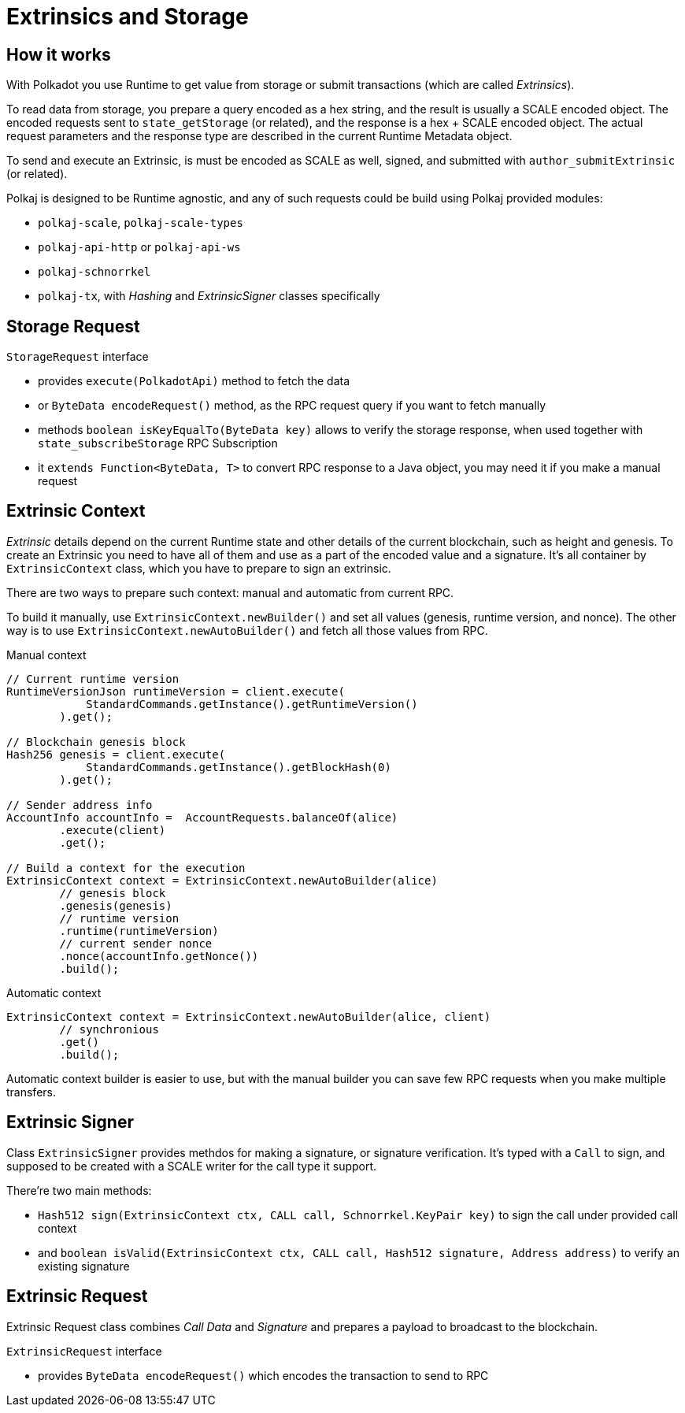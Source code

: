 = Extrinsics and Storage

== How it works

With Polkadot you use Runtime to get value from storage or submit transactions (which are called _Extrinsics_).

To read data from storage, you prepare a query encoded as a hex string, and the result is usually a SCALE encoded object.
The encoded requests sent to `state_getStorage` (or related), and the response is a hex + SCALE encoded object.
The actual request parameters and the response type are described in the current Runtime Metadata object.

To send and execute an Extrinsic, is must be encoded as SCALE as well, signed, and submitted with `author_submitExtrinsic` (or related).

Polkaj is designed to be Runtime agnostic, and any of such requests could be build using Polkaj provided modules:

- `polkaj-scale`, `polkaj-scale-types`
- `polkaj-api-http` or `polkaj-api-ws`
- `polkaj-schnorrkel`
- `polkaj-tx`, with _Hashing_ and _ExtrinsicSigner_ classes specifically

== Storage Request

.`StorageRequest` interface
- provides `execute(PolkadotApi)` method to fetch the data
- or `ByteData encodeRequest()` method, as the RPC request query if you want to fetch manually
- methods `boolean isKeyEqualTo(ByteData key)` allows to verify the storage response, when used together with `state_subscribeStorage` RPC Subscription
- it `extends Function<ByteData, T>` to convert RPC response to a Java object, you may need it if you make a manual request

== Extrinsic Context

_Extrinsic_ details depend on the current Runtime state and other details of the current blockchain, such as height and genesis.
To create an Extrinsic you need to have all of them and use as a part of the encoded value and a signature.
It's all container by `ExtrinsicContext` class, which you have to prepare to sign an extrinsic.

There are two ways to prepare such context: manual and automatic from current RPC.

To build it manually, use `ExtrinsicContext.newBuilder()` and set all values (genesis, runtime version, and nonce).
The other way is to use `ExtrinsicContext.newAutoBuilder()` and fetch all those values from RPC.

.Manual context
[source, java]
----
// Current runtime version
RuntimeVersionJson runtimeVersion = client.execute(
            StandardCommands.getInstance().getRuntimeVersion()
        ).get();

// Blockchain genesis block
Hash256 genesis = client.execute(
            StandardCommands.getInstance().getBlockHash(0)
        ).get();

// Sender address info
AccountInfo accountInfo =  AccountRequests.balanceOf(alice)
        .execute(client)
        .get();

// Build a context for the execution
ExtrinsicContext context = ExtrinsicContext.newAutoBuilder(alice)
        // genesis block
        .genesis(genesis)
        // runtime version
        .runtime(runtimeVersion)
        // current sender nonce
        .nonce(accountInfo.getNonce())
        .build();
----

.Automatic context
[source, java]
----
ExtrinsicContext context = ExtrinsicContext.newAutoBuilder(alice, client)
        // synchronious
        .get()
        .build();
----

Automatic context builder is easier to use, but with the manual builder you can save few RPC requests when you make multiple transfers.


== Extrinsic Signer

Class `ExtrinsicSigner` provides methdos for making a signature, or signature verification.
It's typed with a `Call` to sign, and supposed to be created with a SCALE writer for the call type it support.

.There're two main methods:
- `Hash512 sign(ExtrinsicContext ctx, CALL call, Schnorrkel.KeyPair key)` to sign the call under provided call context
- and `boolean isValid(ExtrinsicContext ctx, CALL call, Hash512 signature, Address address)` to verify an existing signature

== Extrinsic Request

Extrinsic Request class combines _Call Data_ and _Signature_ and prepares a payload to broadcast to the blockchain.

.`ExtrinsicRequest` interface
- provides `ByteData encodeRequest()` which encodes the transaction to send to RPC